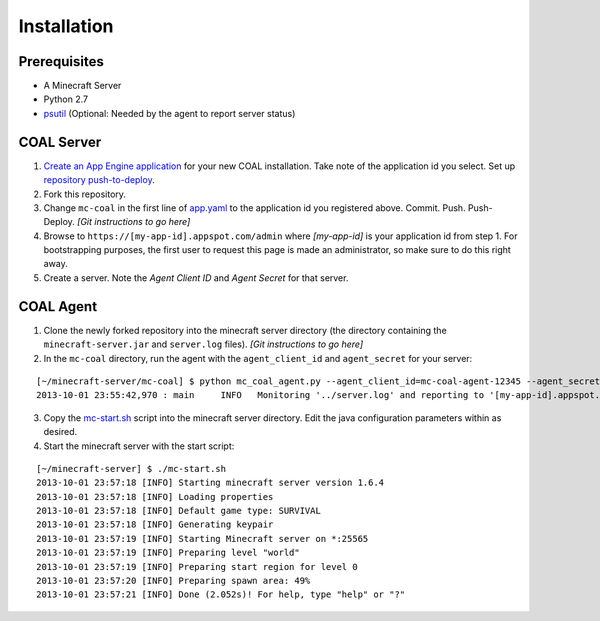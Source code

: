 ************
Installation
************

-------------
Prerequisites
-------------

* A Minecraft Server
* Python 2.7
* `psutil <https://code.google.com/p/psutil/>`_ (Optional: Needed by the agent to report server status)

-----------
COAL Server
-----------
1. `Create an App Engine application <https://appengine.google.com/>`_ for your new COAL installation. Take note of the application id you select. Set up `repository push-to-deploy <https://developers.google.com/appengine/docs/push-to-deploy>`_.
2. Fork this repository.
3. Change ``mc-coal`` in the first line of `app.yaml <app.yaml>`_ to the application id you registered above. Commit. Push. Push-Deploy. `[Git instructions to go here]`
4. Browse to ``https://[my-app-id].appspot.com/admin`` where `[my-app-id]` is your application id from step 1. For bootstrapping purposes, the first user to request this page is made an administrator, so make sure to do this right away.
5. Create a server. Note the `Agent Client ID` and `Agent Secret` for that server.

----------
COAL Agent
----------
1. Clone the newly forked repository into the minecraft server directory (the directory containing the ``minecraft-server.jar`` and ``server.log`` files). `[Git instructions to go here]`
2. In the ``mc-coal`` directory, run the agent with the ``agent_client_id`` and ``agent_secret`` for your server:

::

  [~/minecraft-server/mc-coal] $ python mc_coal_agent.py --agent_client_id=mc-coal-agent-12345 --agent_secret=ow9mLT8rev1e8og5AWeN1TyBM7EXZYiCntw8dj4d
  2013-10-01 23:55:42,970 : main     INFO   Monitoring '../server.log' and reporting to '[my-app-id].appspot.com'...

3. Copy the `mc-start.sh <mc-start.sh>`_ script into the minecraft server directory. Edit the java configuration parameters within as desired.
4. Start the minecraft server with the start script:

::

  [~/minecraft-server] $ ./mc-start.sh
  2013-10-01 23:57:18 [INFO] Starting minecraft server version 1.6.4
  2013-10-01 23:57:18 [INFO] Loading properties
  2013-10-01 23:57:18 [INFO] Default game type: SURVIVAL
  2013-10-01 23:57:18 [INFO] Generating keypair
  2013-10-01 23:57:19 [INFO] Starting Minecraft server on *:25565
  2013-10-01 23:57:19 [INFO] Preparing level "world"
  2013-10-01 23:57:19 [INFO] Preparing start region for level 0
  2013-10-01 23:57:20 [INFO] Preparing spawn area: 49%
  2013-10-01 23:57:21 [INFO] Done (2.052s)! For help, type "help" or "?"
